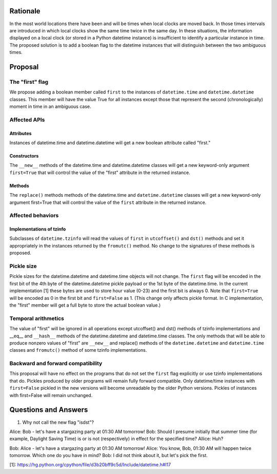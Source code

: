 =======
Rationale
=======

In the most world locations there have been and will be times when
local clocks are moved back.  In those times intervals are introduced
in which local clocks show the same time twice in the same day.   In
these situations, the information displayed on a local clock (or
stored in a Python datetime instance) is insufficient to identify a
particular instance in time.   The proposed solution is to add a
boolean flag to the datetime instances that will distinguish between
the two ambiguous times.

=======
Proposal
=======

The "first" flag
------------------

We propose adding a boolean member called ``first`` to the instances of
``datetime.time`` and ``datetime.datetime`` classes.   This member will have the
value True for all instances except those that represent the second
(chronologically) moment in time in an ambiguous case.

Affected APIs
------------------

Attributes
...............

Instances of datetime.time and datetime.datetime will get a new
boolean attribute called "first."

Constructors
....................

The ``__new__`` methods of the datetime.time and datetime.datetime classes
will get a new keyword-only argument ``first=True`` that will control the
value of the "first" attribute in the returned instance.

Methods
.............

The ``replace()`` methods methods of the datetime.time and
``datetime.datetime`` classes will get a new keyword-only argument
first=True that will control the value of the ``first`` attribute in the
returned instance.

Affected behaviors
-------------------------

Implementations of tzinfo
.......................................

Subclasses of ``datetime.tzinfo`` will read the values of ``first`` in
``utcoffset()`` and ``dst()`` methods and set it appropriately in the
instances
returned by the ``fromutc()`` method.  No change to the signatures of
these methods is proposed.

Pickle size
--------------
Pickle sizes for the datetime.datetime and datetime.time objects will
not change.  The ``first`` flag will be encoded in the first bit of the 4th byte of the datetime.datetime
pickle payload or the 1st byte of the datetime.time. In the current
implementation [1] these bytes are used to store hour value (0-23) and
the first bit is always 0.  Note that ``first=True`` will be encoded as 0
in the first bit and ``first=False`` as 1.  (This change only affects
pickle format.  In C implementation, the "first" member will get a
full byte to store the actual boolean value.)

Temporal arithmetics
----------------------------
The value of "first" will be ignored in all operations except
utcoffset() and dst() methods of tzinfo implementations and __eq__ and
``__hash__`` methods of the datetime.datetime and datetime.time  classes.
The only methods that will be able to  produce nonzero values of
"first" are ``__new__`` and replace() methods of the ``datetime.datetime`` and
``datetime.time``  classes and ``fromutc()`` method of some tzinfo
implementations.

Backward and forward compatibility
-----------------------------------------------

This proposal will have no effect on the programs that do not set the
``first`` flag explicitly or use tzinfo implementations that do.
Pickles produced by older programs will remain fully forward
compatible.  Only datetime/time instances with ``first=False`` pickled in
the new versions will become unreadable by the older Python versions.
Pickles of instances with first=False will remain unchanged.


==================
Questions and Answers
==================

1. Why not call the new flag "isdst"?

Alice:  Bob - let's have a stargazing party at 01:30 AM tomorrow!
Bob:  Should I presume initially that summer time (for example,
Daylight Saving Time) is or is not (respectively) in effect for the
specified time?
Allice: Huh?

Bob: Alice - let's have a stargazing party at 01:30 AM tomorrow!
Alice: You know, Bob, 01:30 AM will happen twice tomorrow. Which one
do you have in mind?
Bob:  I did not think about it, but let's pick the first.


[1]: https://hg.python.org/cpython/file/d3b20bff9c5d/Include/datetime.h#l17
